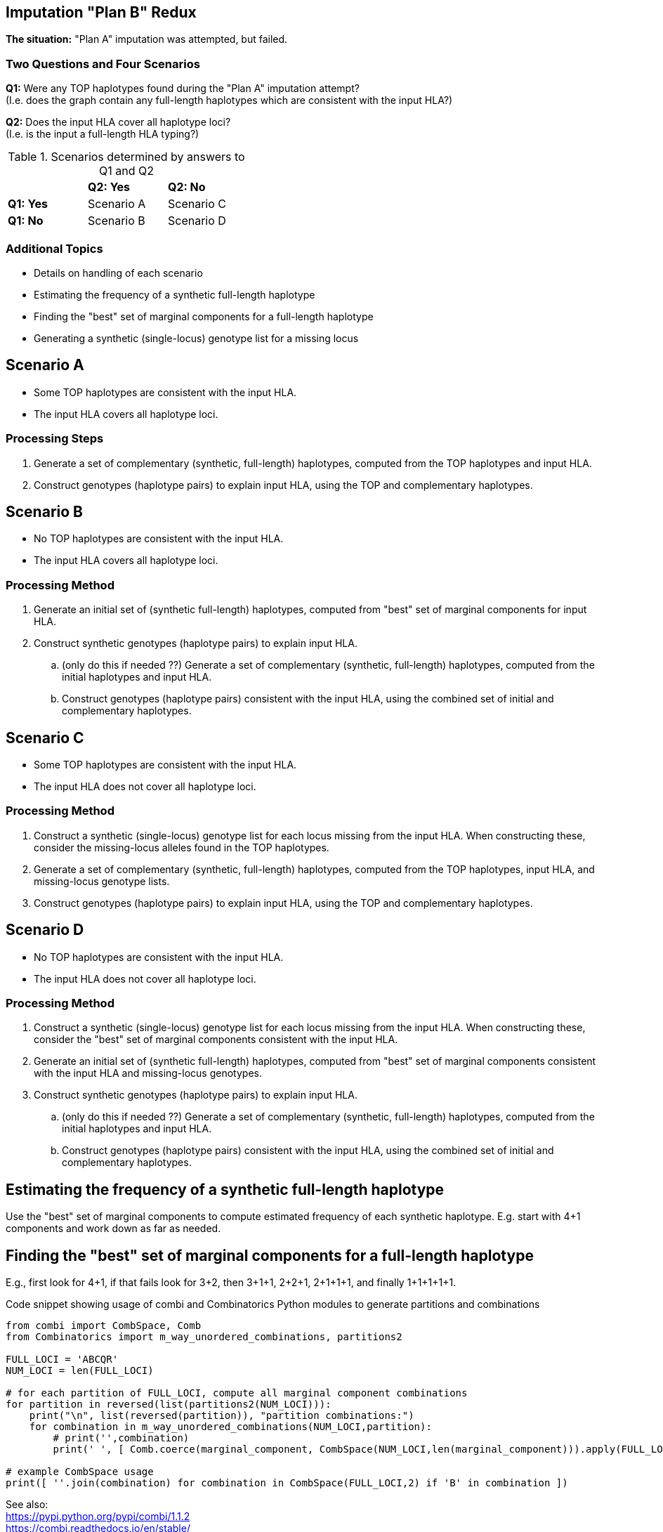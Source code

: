== Imputation "Plan B" Redux

*The situation:*  "Plan A" imputation was attempted, but failed.

=== Two Questions and Four Scenarios

*Q1:*  Were any TOP haplotypes found during the "Plan A" imputation attempt? +
(I.e. does the graph contain any full-length haplotypes which are consistent
with the input HLA?)

*Q2:*  Does the input HLA cover all haplotype loci? +
(I.e. is the input a full-length HLA typing?)

.Scenarios determined by answers to Q1 and Q2
[width="40%"]
|===
|           | *Q2: Yes*  | *Q2: No*
| *Q1: Yes* | Scenario A | Scenario C
| *Q1: No*  | Scenario B | Scenario D
|===

=== Additional Topics

* Details on handling of each scenario
* Estimating the frequency of a synthetic full-length haplotype
* Finding the "best" set of marginal components for a full-length haplotype
* Generating a synthetic (single-locus) genotype list for a missing locus

== Scenario A

* Some TOP haplotypes are consistent with the input HLA.
* The input HLA covers all haplotype loci.

=== Processing Steps

. Generate a set of complementary (synthetic, full-length) haplotypes,
computed from the TOP haplotypes and input HLA.
. Construct genotypes (haplotype pairs) to explain input HLA, using the
TOP and complementary haplotypes.

== Scenario B

* No TOP haplotypes are consistent with the input HLA.
* The input HLA covers all haplotype loci.

=== Processing Method

. Generate an initial set of (synthetic full-length) haplotypes, computed
from "best" set of marginal components for input HLA.
. Construct synthetic genotypes (haplotype pairs) to explain input HLA.
.. (only do this if needed ??)  Generate a set of complementary (synthetic,
full-length) haplotypes, computed from the initial haplotypes and input HLA.
.. Construct genotypes (haplotype pairs) consistent with the input HLA,
using the combined set of initial and complementary haplotypes.

== Scenario C

* Some TOP haplotypes are consistent with the input HLA.
* The input HLA does not cover all haplotype loci.

=== Processing Method

. Construct a synthetic (single-locus) genotype list for each locus missing
from the input HLA.  When constructing these, consider the missing-locus
alleles found in the TOP haplotypes.
. Generate a set of complementary (synthetic, full-length) haplotypes,
computed from the TOP haplotypes, input HLA, and missing-locus genotype
lists.
. Construct genotypes (haplotype pairs) to explain input HLA, using the
TOP and complementary haplotypes.

== Scenario D

* No TOP haplotypes are consistent with the input HLA.
* The input HLA does not cover all haplotype loci.

=== Processing Method

. Construct a synthetic (single-locus) genotype list for each locus missing
from the input HLA.  When constructing these, consider the "best" set
of marginal components consistent with the input HLA.
. Generate an initial set of (synthetic full-length) haplotypes, computed
from "best" set of marginal components consistent with the input HLA and
missing-locus genotypes.
. Construct synthetic genotypes (haplotype pairs) to explain input HLA.
.. (only do this if needed ??)  Generate a set of complementary (synthetic,
full-length) haplotypes, computed from the initial haplotypes and input HLA.
.. Construct genotypes (haplotype pairs) consistent with the input HLA,
using the combined set of initial and complementary haplotypes.

== Estimating the frequency of a synthetic full-length haplotype

Use the "best" set of marginal components to compute estimated frequency
of each synthetic haplotype.  E.g. start with 4+1 components and work down as
far as needed.

== Finding the "best" set of marginal components for a full-length haplotype

E.g., first look for 4+1, if that fails look for 3+2, then 3+1+1, 2+2+1,
2+1+1+1, and finally 1+1+1+1+1.

.Code snippet showing usage of combi and Combinatorics Python modules to generate partitions and combinations
[source,Python]
----
from combi import CombSpace, Comb
from Combinatorics import m_way_unordered_combinations, partitions2

FULL_LOCI = 'ABCQR'
NUM_LOCI = len(FULL_LOCI)

# for each partition of FULL_LOCI, compute all marginal component combinations
for partition in reversed(list(partitions2(NUM_LOCI))):
    print("\n", list(reversed(partition)), "partition combinations:")
    for combination in m_way_unordered_combinations(NUM_LOCI,partition):
        # print('',combination)
        print(' ', [ Comb.coerce(marginal_component, CombSpace(NUM_LOCI,len(marginal_component))).apply(FULL_LOCI) for marginal_component in combination ])

# example CombSpace usage
print([ ''.join(combination) for combination in CombSpace(FULL_LOCI,2) if 'B' in combination ])
----

See also: +
https://pypi.python.org/pypi/combi/1.1.2 +
https://combi.readthedocs.io/en/stable/ +
https://pypi.python.org/pypi/Combinatorics/ +
http://phillipmfeldman.org/Python/combinatorics.html +
https://en.wikipedia.org/wiki/Partition_(number_theory)[]

The imputation_plan_b.ipynb notebook contains additional code using those 2 modules. +
https://github.com/nmdp-bioinformatics/graph-imputation-match/blob/imputation-plan-b/imputation_plan_b/imputation_plan_b.ipynb

== Generating a synthetic (single-locus) genotype list for a missing locus

Try using 2-locus components which overlap the input HLA to generate
a set of potential alleles for the missing locus.

If the generated set of potential alleles is "sufficient", use it. Otherwise,
use population-level single-allele frequencies to expand the set.

For example, the Cypher queries shown below retrieve information about 2-locus
joint distributions from the graph.  Queries such as these could be used to
generate a set of potential C alleles related to an ABR HLA type (where data
for locus C is missing).

.AC Joint Distribution
[source,cypher]
----
match (a:A {name:"A*02:01"})-[cp1:CP]-(ac:AC)-[cp2:CP]-(c:C)
return  distinct ac, c
order by ac.frequency[0] desc
limit 10
----

.BC Joint Distribution
[source,cypher]
----
match (b:B {name:"B*51:01"})-[cp1:CP]-(bc:BC)-[cp2:CP]-(c:C)
return  distinct bc, c
order by bc.frequency[0] desc
limit 10
----

.CR Joint Distribution
[source,cypher]
----
match (r:R {name:"DRB1*13:01"})-[cp1:CP]-(cr:CR)-[cp2:CP]-(c:C)
return  distinct cr, c
order by cr.frequency[0] desc
limit 10
----


